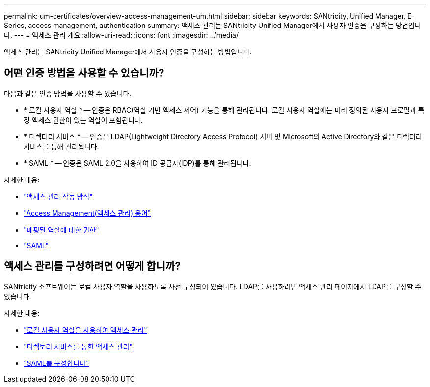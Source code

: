 ---
permalink: um-certificates/overview-access-management-um.html 
sidebar: sidebar 
keywords: SANtricity, Unified Manager, E-Series, access management, authentication 
summary: 액세스 관리는 SANtricity Unified Manager에서 사용자 인증을 구성하는 방법입니다. 
---
= 액세스 관리 개요
:allow-uri-read: 
:icons: font
:imagesdir: ../media/


[role="lead"]
액세스 관리는 SANtricity Unified Manager에서 사용자 인증을 구성하는 방법입니다.



== 어떤 인증 방법을 사용할 수 있습니까?

다음과 같은 인증 방법을 사용할 수 있습니다.

* * 로컬 사용자 역할 * -- 인증은 RBAC(역할 기반 액세스 제어) 기능을 통해 관리됩니다. 로컬 사용자 역할에는 미리 정의된 사용자 프로필과 특정 액세스 권한이 있는 역할이 포함됩니다.
* * 디렉터리 서비스 * -- 인증은 LDAP(Lightweight Directory Access Protocol) 서버 및 Microsoft의 Active Directory와 같은 디렉터리 서비스를 통해 관리됩니다.
* * SAML * -- 인증은 SAML 2.0을 사용하여 ID 공급자(IDP)를 통해 관리됩니다.


자세한 내용:

* link:how-access-management-works-unified.html["액세스 관리 작동 방식"]
* link:access-management-terminology-unified.html["Access Management(액세스 관리) 용어"]
* link:permissions-for-mapped-roles-unified.html["매핑된 역할에 대한 권한"]
* link:access-management-with-saml.html["SAML"]




== 액세스 관리를 구성하려면 어떻게 합니까?

SANtricity 소프트웨어는 로컬 사용자 역할을 사용하도록 사전 구성되어 있습니다. LDAP를 사용하려면 액세스 관리 페이지에서 LDAP를 구성할 수 있습니다.

자세한 내용:

* link:access-management-with-local-user-roles-unified.html["로컬 사용자 역할을 사용하여 액세스 관리"]
* link:access-management-with-directory-services-unified.html["디렉토리 서비스를 통한 액세스 관리"]
* link:configure-saml.html["SAML를 구성합니다"]

